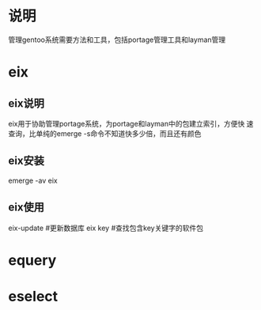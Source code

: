 * 说明
  管理gentoo系统需要方法和工具，包括portage管理工具和layman管理
* eix
** eix说明
   eix用于协助管理portage系统，为portage和layman中的包建立索引，方便快
   速查询，比单纯的emerge -s命令不知道快多少倍，而且还有颜色
** eix安装
   emerge -av eix
** eix使用
   eix-update #更新数据库
   eix key #查找包含key关键字的软件包

* equery
* eselect
